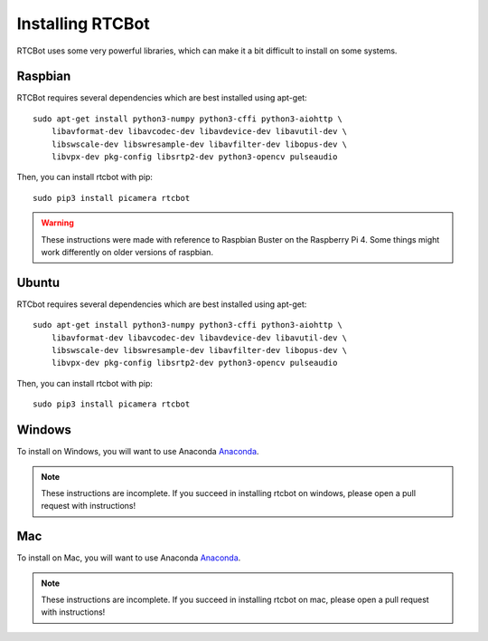 Installing RTCBot
=====================

RTCBot uses some very powerful libraries, which can make it a bit difficult to install on some systems.


Raspbian
++++++++++++++

RTCBot requires several dependencies which are best installed using apt-get::

    sudo apt-get install python3-numpy python3-cffi python3-aiohttp \
        libavformat-dev libavcodec-dev libavdevice-dev libavutil-dev \
        libswscale-dev libswresample-dev libavfilter-dev libopus-dev \
        libvpx-dev pkg-config libsrtp2-dev python3-opencv pulseaudio

Then, you can install rtcbot with pip::

    sudo pip3 install picamera rtcbot

.. warning::
    These instructions were made with reference to Raspbian Buster on the Raspberry Pi 4.
    Some things might work differently on older versions of raspbian.

Ubuntu
+++++++++++

RTCbot requires several dependencies which are best installed using apt-get::

    sudo apt-get install python3-numpy python3-cffi python3-aiohttp \
        libavformat-dev libavcodec-dev libavdevice-dev libavutil-dev \
        libswscale-dev libswresample-dev libavfilter-dev libopus-dev \
        libvpx-dev pkg-config libsrtp2-dev python3-opencv pulseaudio

Then, you can install rtcbot with pip::

    sudo pip3 install picamera rtcbot

Windows
+++++++++++

To install on Windows, you will want to use Anaconda `Anaconda <https://www.anaconda.com/distribution/#download-section>`_.

.. note::
    These instructions are incomplete. If you succeed in installing rtcbot 
    on windows, please open a pull request with instructions!

Mac
+++++++++++

To install on Mac, you will want to use Anaconda `Anaconda <https://www.anaconda.com/distribution/#download-section>`_.


.. note::
    These instructions are incomplete. If you succeed in installing rtcbot 
    on mac, please open a pull request with instructions!
